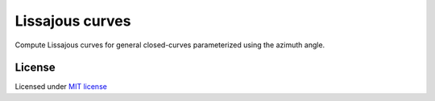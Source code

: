 ================
Lissajous curves
================


Compute Lissajous curves for general closed-curves parameterized
using the azimuth angle.

.. image:: lissajous.gif


License
-------

Licensed under `MIT license <https://opensource.org/licenses/MIT>`__
